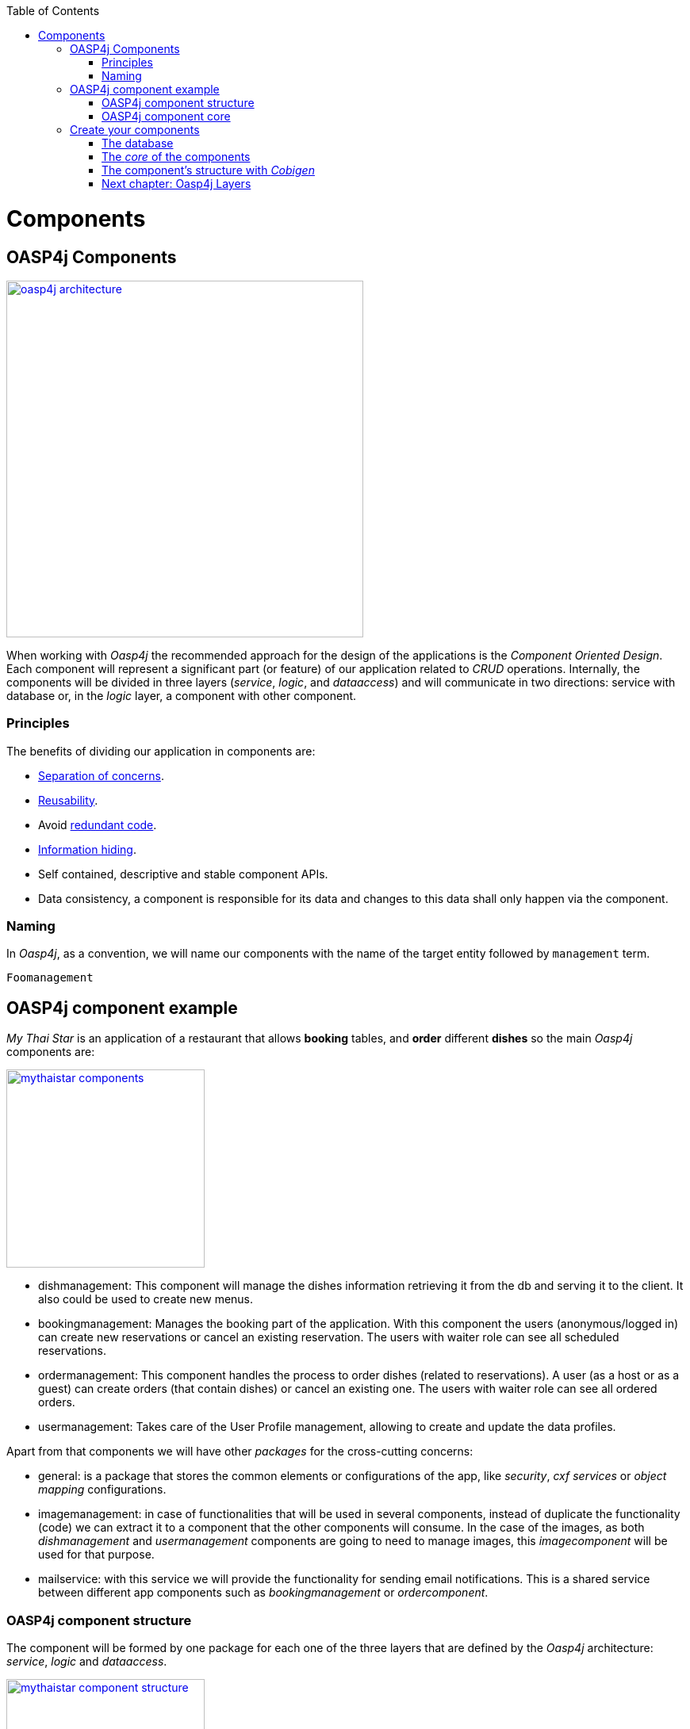 :toc: macro
toc::[]

= Components

== OASP4j Components

image::images/oasp4j/4.Components/oasp4j_architecture.png[width="450", link="images/oasp4j/4.Components/oasp4j_architecture.png"]

When working with _Oasp4j_ the recommended approach for the design of the applications is the _Component Oriented Design_. Each component will represent a significant part (or feature) of our application related to _CRUD_ operations. Internally, the components will be divided in three layers (_service_, _logic_, and _dataaccess_) and will communicate in two directions: service with database or, in the _logic_ layer, a component with other component.

=== Principles

The benefits of dividing our application in components are:

- https://en.wikipedia.org/wiki/Separation_of_concerns[Separation of concerns].

- https://en.wikipedia.org/wiki/Reusability[Reusability].

- Avoid https://en.wikipedia.org/wiki/Redundant_code[redundant code].

- https://en.wikipedia.org/wiki/Information_hiding[Information hiding].

- Self contained, descriptive and stable component APIs.

- Data consistency, a component is responsible for its data and changes to this data shall only happen via the component.

=== Naming

In _Oasp4j_, as a convention, we will name our components with the name of the target entity followed by `management` term.
----
Foomanagement
----

== OASP4j component example

_My Thai Star_ is an application of a restaurant that allows *booking* tables, and *order* different *dishes* so the main _Oasp4j_ components are:

image::images/oasp4j/4.Components/mythaistar_components.png[width="250", link="images/oasp4j/4.Components/mythaistar_components.png"]

- dishmanagement: This component will manage the dishes information retrieving it from the db and serving it to the client. It also could be used to create new menus.

- bookingmanagement: Manages the booking part of the application. With this component the users (anonymous/logged in) can create new reservations or cancel an existing reservation. The users with waiter role can see all scheduled reservations.

- ordermanagement: This component handles the process to order dishes (related to reservations). A user (as a host or as a guest) can create orders (that contain dishes) or cancel an existing one. The users with waiter role can see all ordered orders.

- usermanagement: Takes care of the User Profile management, allowing to create and update the data profiles.

Apart from that components we will have other _packages_ for the cross-cutting concerns:

- general: is a package that stores the common elements or configurations of the app, like _security_, _cxf services_ or _object mapping_ configurations.

- imagemanagement: in case of functionalities that will be used in several components, instead of duplicate the functionality (code) we can extract it to a component that the other components will consume. In the case of the images, as both _dishmanagement_ and _usermanagement_ components are going to need to manage images, this _imagecomponent_ will be used for that purpose.

- mailservice: with this service we will provide the functionality for sending email notifications. This is a shared service between different app components such as _bookingmanagement_ or _ordercomponent_.

=== OASP4j component structure

The component will be formed by one package for each one of the three layers that are defined by the _Oasp4j_ architecture: _service_, _logic_ and _dataaccess_.

image::images/oasp4j/4.Components/mythaistar_component_structure.png[width="250", link="images/oasp4j/4.Components/mythaistar_component_structure.png"]

- _Service_ Layer: will expose the REST api to exchange information with client applications.

- _Logic_ Layer: the layer in charge of hosting the business logic of the application.

- _Data Access_ Layer: the layer to communicate with the data base.

Apart from that the components will have a fourth package _common.api_ to store the common elements that will be used by the different layers of the component. This is the place will contain common _interfaces_, constants, exceptions or _enums_.

=== OASP4j component core

As we mentioned earlier, each component will be related to a functionality and this functionality will be represented in code by an _Entity_ that will define all the properties needed to wrap the logic of that feature.

This _Entity_, that represents the _core_ of the component, will be located in the `dataaccess.api` package.

The naming convention in _Oasp4j_ for these entities is

----
[Target]Entity
----

The 'Target' should match the name of the related table in the data base, although this is not mandatory.

image::images/oasp4j/4.Components/mythaistar_component_core1.png[width="250", link="images/oasp4j/4.Components/mythaistar_component_core1.png"]

Basically an _Entity_ is simply a https://en.wikipedia.org/wiki/Plain_old_Java_object[POJO] that will be mapped to a table in the data base, and that reflects each table column with a suitable property.

image::images/oasp4j/4.Components/mythaistar_component_core2.png[, link="images/oasp4j/4.Components/mythaistar_component_core2.png"]

== Create your components

After you have completed link:BuildOASP4Japplication[your own OASP4J app] creation, we are going to create our first app component.

Going back to our example application, link:JumpTheQueueDesign[Jump the Queue], we need to provide two basic functionalities:

- register a user (returning an access code).

- show the registered queue members.

To accomplish that we are going to work over two entities: _Visitor_ and _AccessCode_.

image::images/oasp4j/4.Components/visitor-accesscode.png[width="250", link="images/oasp4j/4.Components/visitor-accesscode.png"]

The _Visitor_ will be defined with: _name_, _email_ and _phone_.

The _Access Code_ will be represented as a _code_ and a _date_.

In addition, we will have to represent the https://en.wikipedia.org/wiki/One-to-one_(data_model)[one to one] relation between both entities.

Now is the moment to decide the components of our app. The complexity of the functionality would allow us to create only one component for managing both entities. But ,in order to clarify the example, we are going to create also two components, one for _Visitors_ and other for _Access Codes_.

[NOTE]
====
However if you feel more comfortable managing both entities in a single component you can also do it in that way. The results will be the same and the only difference will be related with the structure of the elements and the distribution of the code.
====

=== The database

In the projects created with the _Oasp4j_ archetype, we already have a complete data base schema that we can use as a model to create our own. By default we are going to work over the http://www.h2database.com/html/main.html[H2] database engine provided in the _Oasp4j_ applications, although you can use other database alternatives for this exercise. 

We have the `/jumpthequeue-core/src/main/resources/db/type/h2/V0001_Create_Sequence.sql` , `V0002_Create_RevInfo.sql` and 
`V0003_Create_BinaryObject.sql` this table are used internally by default so don't delete it. We also have `/jumpthequeue-core/src/main/resources/db/migration/1.0/V0004_Add_blob_data.sql`. You can create your own schema table that your required. For e.g. `V0005__Create_Visitor.sql`

==== _Visitor_ table

Now we can add our first table _Visitor_. In the case of _Jump the Queue_, the visitors will provide: _name_, _email_ and _phone_ to obtain an _access code_. So we need to represent that data in our table 

[source, sql]
----
CREATE TABLE Visitor(
  id BIGINT NOT NULL AUTO_INCREMENT,
  modificationCounter INTEGER NOT NULL,
  name VARCHAR(255),
  email VARCHAR(255),
  phone VARCHAR(255),
  idCode BIGINT,
  CONSTRAINT PK_Visitor PRIMARY KEY(id)
);
----

- _id_: the id for each visitor.

- _modificationCounter_: used internally by https://en.wikipedia.org/wiki/Java_Persistence_API[JPA] to take care of the https://en.wikipedia.org/wiki/Optimistic_concurrency_control[optimistic locking] for us.

- _name_: the visitor's name.

- _email_: the visitor's email.

- _phone_: the visitor's phone.

- _idCode_: the relation with the _Access Control_ entity represented with an id.

==== _Access Code_ table

As second table we will represent the _Access Code_ that will be formed by the _code_ itself and the related date. 

[source, sql]
----
CREATE TABLE AccessCode(
  id BIGINT NOT NULL AUTO_INCREMENT,
  modificationCounter INTEGER NOT NULL,
  code VARCHAR(5),
  dateAndTime TIMESTAMP,
  idVisitor BIGINT,
  CONSTRAINT PK_AccessCode PRIMARY KEY(id),
  CONSTRAINT FK_AccessCode_idVisitor FOREIGN KEY(idVisitor) REFERENCES Visitor(id)
);
----

- _id_: the id for each code.

- _modificationCounter_: used internally by https://en.wikipedia.org/wiki/Java_Persistence_API[JPA] to take care of the https://en.wikipedia.org/wiki/Optimistic_concurrency_control[optimistic locking] for us.

- _code_: the _access code_ that we are going to provide to the user after registration.

- _dateAndTime_: the date related to the _access code_.

- _idVisitor_: the relation with the _Visitor_ entity.


==== Mock data

Finally we can provide a certain amount of mock data to start our app. In the `/jumpthequeue-core/src/main/resources/db/migration/V0002__R001_Master_data.sql` script replace the current _inserts_ with ours

[source,sql]
----
INSERT INTO Visitor (id, modificationCounter, name, email, phone, idCode) VALUES (1, 1, 'Jason', 'jason@mail.com', '123456', 1);
INSERT INTO Visitor (id, modificationCounter, name, email, phone, idCode) VALUES (2, 1, 'Peter', 'peter@mail.com', '789101', 2);


INSERT INTO AccessCode (id, modificationCounter, code, dateAndTime, idVisitor) VALUES (1, 1, 'A01', CURRENT_TIMESTAMP + (60 * 60 * 24 * 5), 1);
INSERT INTO AccessCode (id, modificationCounter, code, dateAndTime, idVisitor) VALUES (2, 1, 'A02', CURRENT_TIMESTAMP + (60 * 60 * 24 * 5), 2);
----

[NOTE]
====
You can delete the scripts `V0003__R001_Add_blob_table_and_data.sql` and `V0004__R001_Add_batch_tables.sql` as we are not going to use them.
====

=== The _core_ of the components

Now that we have defined the data base for our entities is the moment to start creating the code of the related components.

We are going to use _Cobigen_ to generate the component structure. That means that, as we already commented, we can generate all the structure and layers starting from a _core_ element: a simple _Plain Old Java Object_ that represents our _Entity_. So, in order to use _Cobigen_, we must create our entities in the expected location: `MyEntitymanagement.dataaccess.api`.

==== _Visitor_ component

To implement the component we will need to define a _VisitorEntity_ to connect and manage the data of the _Visitor_ table in the data base.

The name for this component will be `visitormanagement` and for the entity `VisitorEntity`.

From the root package of the project create the following packages:

----
- visitormanagement
-- dataaccess
--- api
---- 

image::images/oasp4j/4.Components/visitor_component_packages1.png[ link="images/oasp4j/4.Components/visitor_component_packages1.png"]

image::images/oasp4j/4.Components/visitor_component_packages2.png[width="450", link="images/oasp4j/4.Components/visitor_component_packages2.png"]

Now create a new java class in the just created `visitormanagement.dataaccess.api` package

image::images/oasp4j/4.Components/visitor_component_entity1.png[ link="images/oasp4j/4.Components/visitor_component_entity1.png"]

and call it _VisitorEntity_

image::images/oasp4j/4.Components/visitor_component_entity2.png[width="450", link="images/oasp4j/4.Components/visitor_component_entity2.png"]

In the entity, we are going to add the fields to represent the data model, so our entity should contain:

[source,java]
----
  private String name;
  
  private String email;
  
  private String phone;

  private AccessCodeEntity code;
----

[NOTE]
====
We are not adding the _id_ nor the _modificationCounter_ because _Cobigen_ will solve this for us.

The _AccessCodeEntity_ is throwing an error as it is not created yet. We will solve it in next step.
====

Now we need to declare our entity as a JPA entity with `@Entity` annotation (_javax.persistence.Entity_) at class level.

Also at class level, to map the entity with the database table, we will use the _@Table_ annotation (_javax.persistence.Table_) defining the name of our already created _Visitor_ table: `@Table(name = "Visitor")`

[source, java]
----
@Entity
@Table(name = "Visitor")
public class VisitorEntity
----

Now we have to declare the _getters_ and _setters_ of the fields of our entity. We can do it manually or using Eclipse with the option  

image::images/oasp4j/4.Components/visitor_component_gettersandsetters.png[ link="images/oasp4j/4.Components/visitor_component_gettersandsetters.png"]

To represent the _one to one_ relation with the _Access Control_ entity we must use the JPA annotations `@OneToOne` and `@JoinColumn` in the _getCode()_ method.

[source,java]
----
  @OneToOne(fetch = FetchType.EAGER, cascade = CascadeType.ALL)
  @JoinColumn(name = "idCode")
  public AccessCodeEntity getCode(){
      ...
  }
----

The result of current implementation for _VisitorEntity_ class is

[source,java]
----
package com.cap.jumpthequeue.visitormanagement.dataaccess.api;

import javax.persistence.CascadeType;
import javax.persistence.Entity;
import javax.persistence.FetchType;
import javax.persistence.JoinColumn;
import javax.persistence.OneToOne;
import javax.persistence.Table;

@Entity
@Table(name = "Visitor")
public class VisitorEntity {

  private String name;

  private String email;

  private String phone;

  private AccessCodeEntity code;

  /**
   * @return name
   */
  public String getName() {

    return this.name;
  }

  /**
   * @param name new value of {@link #getname}.
   */
  public void setName(String name) {

    this.name = name;
  }

  /**
   * @return email
   */
  public String getEmail() {

    return this.email;
  }

  /**
   * @param email new value of {@link #getemail}.
   */
  public void setEmail(String email) {

    this.email = email;
  }

  /**
   * @return phone
   */
  public String getPhone() {

    return this.phone;
  }

  /**
   * @param phone new value of {@link #getphone}.
   */
  public void setPhone(String phone) {

    this.phone = phone;
  }

  /**
   * @return code
   */
  @OneToOne(fetch = FetchType.EAGER, cascade = CascadeType.ALL)
  @JoinColumn(name = "idCode")
  public AccessCodeEntity getCode() {

    return this.code;
  }

  /**
   * @param code new value of {@link #getcode}.
   */
  public void setCode(AccessCodeEntity code) {

    this.code = code;
  }

}

----

[NOTE]
====
The compilation errors related to _AccessCodeEntity_ will be solved when we create the related entity in next step.
====

==== _AccessCode_ component

We are going to repeat the same process for the _AccessCode_ component. So we will end up with the following structure

image::images/oasp4j/4.Components/jumpthequeue_emptycomponents.png[ link="images/oasp4j/4.Components/jumpthequeue_emptycomponents.png"]

And the content of the _AccessCodeEntity_ before start using _Cobigen_ will be

[source,java]
----
package com.cap.jumpthequeue.accesscodemanagement.dataaccess.api;

import java.sql.Timestamp;

import javax.persistence.JoinColumn;
import javax.persistence.OneToOne;
import javax.persistence.Temporal;
import javax.persistence.TemporalType;

import com.cap.jumpthequeue.visitormanagement.dataaccess.api.VisitorEntity;

@Entity
@Table(name = "AccessCode")
public class AccessCodeEntity {

  private String code;

  @Temporal(TemporalType.TIMESTAMP)
  private Timestamp dateAndTime;

  private VisitorEntity visitor;

  /**
   * @return code
   */
  public String getCode() {

    return this.code;
  }

  /**
   * @param code new value of {@link #getcode}.
   */
  public void setCode(String code) {

    this.code = code;
  }

  /**
   * @return dateAndTime
   */
  public Timestamp getDateAndTime() {

    return this.dateAndTime;
  }

  /**
   * @param dateAndTime new value of {@link #getdateAndTime}.
   */
  public void setDateAndTime(Timestamp dateAndTime) {

    this.dateAndTime = dateAndTime;
  }

  /**
   * @return visitor
   */
  @OneToOne
  @JoinColumn(name = "idVisitor")
  public VisitorEntity getVisitor() {

    return this.visitor;
  }

  /**
   * @param visitor new value of {@link #getvisitor}.
   */
  public void setVisitor(VisitorEntity visitor) {

    this.visitor = visitor;
  }

}
----

With this we have finished preparing the core of our components. Now we can start using _Cobigen_ to generate all the remaining structure (services, layers, dao's, etc.).

[NOTE]
====
Now we can solve the compilation errors related to `AccessCodeEntity` in the `VisitorEntity.java` class.
====

=== The component's structure with _Cobigen_

Once we have finished creating the _core_ of our components we could continue creating all the structure and elements manually, but we are going to show how using _Cobigen_ for those tasks we can save a significant amount of time and effort.

==== Importing Cobigen templates

Before start using _Cobigen_ we need to import into our project the _CobiGenTemplates_. To do so, we only need to use the Eclipse's menu _File > Import > Existing Projects into Workspace_ and browse to select the `workspaces/main/CobiGen_Templates` directory. Then click _Finish_ button and you should have the _CobiGenTemplates_ as a new project in Eclipse's workspace.

image::images/oasp4j/4.Components/cobigen_templates.png[width="250", link="images/oasp4j/4.Components/cobigen_templates.png"]


==== Cobigen Health Check

The first time we use Cobigen is recommended to check the health of the tool. To do so, right-click over an entity and select _Health Check_

image::images/oasp4j/4.Components/cobigen0.png[link="images/oasp4j/4.Components/cobigen0.png"]

The next dialogs will show us if there are outdated templates. In that case we can solve it clicking the _Update_ button.

image::images/oasp4j/4.Components/cobigen_health1.png[width="350",link="images/oasp4j/4.Components/cobigen_health1.png"]

image::images/oasp4j/4.Components/cobigen_health2.png[width="350",link="images/oasp4j/4.Components/cobigen_health2.png"]

==== _Visitor_ component structure

To create the whole structure of a component with _Cobigen_ we only need to right-clicking over our component core entity, select _Cobigen > Generate_

image::images/oasp4j/4.Components/cobigen1.png[link="images/oasp4j/4.Components/cobigen1.png"]

Now we have to choose which packages we want to generate with the tool.

The options are:

* _CRUD DAO's_: generates the implementation of CRUD operations in the data access layer.

image::images/oasp4j/4.Components/cobigen2_crud_dao.png[link="images/oasp4j/4.Components/cobigen2_crud_dao.png"]

* _CRUD REST services_: generates a complete service layer with CRUD operations for our entity exposed as a REST service.

image::images/oasp4j/4.Components/cobigen2_crud_rest.png[link="images/oasp4j/4.Components/cobigen2_crud_rest.png"]

* _CRUD logic (with use cases)_: generates the logic layer dividing the implementation in different use cases.

image::images/oasp4j/4.Components/cobigen2_crud_logic_withusecases.png[link="images/oasp4j/4.Components/cobigen2_crud_logic_withusecases.png"]

* _CRUD logic (all in one)_: does the same as previous option but with the implementation of the logic layer in only one class instead of different use-cases classes.

image::images/oasp4j/4.Components/cobigen2_crud_logic_allinone.png[link="images/oasp4j/4.Components/cobigen2_crud_logic_allinone.png"]

* _Entity infrastructure_: creates the entity main interface and edits (by a merge) the current entity to extend the oasp classes

image::images/oasp4j/4.Components/cobigen2_entityinfrastructure.png[link="images/oasp4j/4.Components/cobigen2_entityinfrastructure.png"]

* _TO's_: generates the related _Transfer Objects_ that we will explain in next chapters of this tutorial

image::images/oasp4j/4.Components/cobigen2_tos.png[link="images/oasp4j/4.Components/cobigen2_tos.png"]

To generate all the needed functionalities of our component we are going to select the following packages to be generated *at the same time*

image::images/oasp4j/4.Components/cobigen3_allpackages.png[link="images/oasp4j/4.Components/cobigen3_allpackages.png"]

Now we can select the fields to be involved (all by default) or directly create all the packages clicking the _Finish_ button.

During the process _Cobigen_ will show a message asking us to review some ambiguous references. Click _Continue_

image::images/oasp4j/4.Components/cobigen4_review_imports.png[link="images/oasp4j/4.Components/cobigen4_review_imports.png"]

Once _Cobigen_ has finished we will check if we need to introduce manual adjustments. In the case of the _Visitor_ component, we have a relation (dependency) with some of the _Access Code_ component elements, that are still not created. We will solve this compilation errors in next step.

image::images/oasp4j/4.Components/cobigen5_expected_errors.png[link="images/oasp4j/4.Components/cobigen5_expected_errors.png"]

==== _Access Code_ component structure

Now we are going to repeat the same process using _Cobigen_ with our other _AccessCode_ component.

Once the process has finished you may see that we need to also adjust manually some imports related to _Timestamp_ type in:

- `accesscodemanagement/common/api/AccessCode.java`

- `accesscodemanagement/logic/api/to/AccessCodeSearchCriteriaTo.java`

- `accesscodemanagement/dataaccess/impl/dao/AccessCodeDaoImpl.java`

- `accesscodemanagement/logic/api/to/AccessCodeEto.java`

Solve it manually using the Eclipse helpers and finally go to `visitormanagement/logic/api/to/VisitorCto.java` and resolve our last compilation error related to `AccessCodeEto`, that has been already created.

==== Run the app

If all compilation errors are solved run the app ( _SpringBootApp.java right click > Run as > Java application_ ). The app should be launched without errors.

Congratulations you have created your first _Oasp4j_ components. In the next chapter we will explain and show in detail each of the created elements

=== link:OASP4jLayers[Next chapter: Oasp4j Layers]